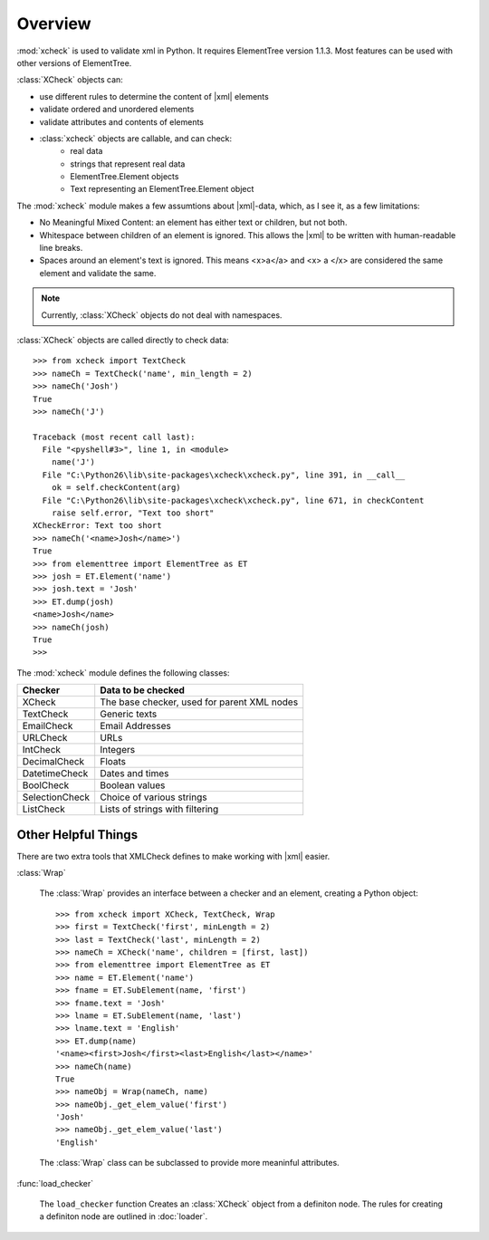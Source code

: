 .. py:module::xcheck

Overview
========

:mod:`xcheck` is used to validate xml in Python. It requires ElementTree
version 1.1.3. Most features can be used with other versions of ElementTree.

:class:`XCheck` objects can:

* use different rules to determine the content of |xml| elements
* validate ordered and unordered elements
* validate attributes and contents of elements
* :class:`xcheck` objects are callable, and can check:
        * real data
        * strings that represent real data
        * ElementTree.Element objects
        * Text representing an ElementTree.Element object

The :mod:`xcheck` module makes a few assumtions about |xml|-data, which, as
I see it, as a few limitations:

* No Meaningful Mixed Content: an element has either text or children,
  but not both.
* Whitespace between children of an element is ignored. This allows the
  |xml| to be written with human-readable line breaks.
* Spaces around an element's text is ignored. This means <x>a</a> and <x> a </x> are considered the same element and validate the same.


.. note ::
    Currently, :class:`XCheck` objects do not deal with namespaces.

:class:`XCheck` objects are called directly to check data::

    >>> from xcheck import TextCheck
    >>> nameCh = TextCheck('name', min_length = 2)
    >>> nameCh('Josh')
    True
    >>> nameCh('J')

    Traceback (most recent call last):
      File "<pyshell#3>", line 1, in <module>
        name('J')
      File "C:\Python26\lib\site-packages\xcheck\xcheck.py", line 391, in __call__
        ok = self.checkContent(arg)
      File "C:\Python26\lib\site-packages\xcheck\xcheck.py", line 671, in checkContent
        raise self.error, "Text too short"
    XCheckError: Text too short
    >>> nameCh('<name>Josh</name>')
    True
    >>> from elementtree import ElementTree as ET
    >>> josh = ET.Element('name')
    >>> josh.text = 'Josh'
    >>> ET.dump(josh)
    <name>Josh</name>
    >>> nameCh(josh)
    True
    >>>

The :mod:`xcheck` module defines the following classes:

=============== ===========================================
Checker 	    Data to be checked
=============== ===========================================
XCheck		    The base checker, used for parent XML nodes
TextCheck	    Generic texts
EmailCheck	    Email Addresses
URLCheck	    URLs
IntCheck	    Integers
DecimalCheck	Floats
DatetimeCheck	Dates and times
BoolCheck	    Boolean values
SelectionCheck	Choice of various strings
ListCheck	    Lists of strings with filtering
=============== ===========================================

Other Helpful Things
--------------------

There are two extra tools that XMLCheck defines to make working with |xml|
easier.

:class:`Wrap`

    The :class:`Wrap` provides an interface between a checker and an element,
    creating a Python object::

        >>> from xcheck import XCheck, TextCheck, Wrap
        >>> first = TextCheck('first', minLength = 2)
        >>> last = TextCheck('last', minLength = 2)
        >>> nameCh = XCheck('name', children = [first, last])
        >>> from elementtree import ElementTree as ET
        >>> name = ET.Element('name')
        >>> fname = ET.SubElement(name, 'first')
        >>> fname.text = 'Josh'
        >>> lname = ET.SubElement(name, 'last')
        >>> lname.text = 'English'
        >>> ET.dump(name)
        '<name><first>Josh</first><last>English</last></name>'
        >>> nameCh(name)
        True
        >>> nameObj = Wrap(nameCh, name)
        >>> nameObj._get_elem_value('first')
        'Josh'
        >>> nameObj._get_elem_value('last')
        'English'


    The :class:`Wrap` class can be subclassed to provide more meaninful
    attributes.

:func:`load_checker`

    The ``load_checker`` function Creates an :class:`XCheck` object from a
    definiton node. The rules for creating a definiton node are outlined
    in :doc:`loader`.